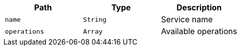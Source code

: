 |===
|Path|Type|Description

|`+name+`
|`+String+`
|Service name

|`+operations+`
|`+Array+`
|Available operations

|===